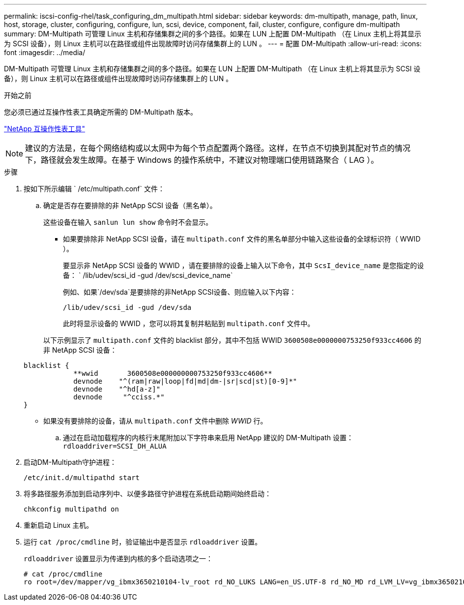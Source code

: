 ---
permalink: iscsi-config-rhel/task_configuring_dm_multipath.html 
sidebar: sidebar 
keywords: dm-multipath, manage, path, linux, host, storage, cluster, configuring, configure, lun, scsi, device, component, fail, cluster, configure, configure dm-multipath 
summary: DM-Multipath 可管理 Linux 主机和存储集群之间的多个路径。如果在 LUN 上配置 DM-Multipath （在 Linux 主机上将其显示为 SCSI 设备），则 Linux 主机可以在路径或组件出现故障时访问存储集群上的 LUN 。 
---
= 配置 DM-Multipath
:allow-uri-read: 
:icons: font
:imagesdir: ../media/


[role="lead"]
DM-Multipath 可管理 Linux 主机和存储集群之间的多个路径。如果在 LUN 上配置 DM-Multipath （在 Linux 主机上将其显示为 SCSI 设备），则 Linux 主机可以在路径或组件出现故障时访问存储集群上的 LUN 。

.开始之前
您必须已通过互操作性表工具确定所需的 DM-Multipath 版本。

https://mysupport.netapp.com/matrix["NetApp 互操作性表工具"]

[NOTE]
====
建议的方法是，在每个网络结构或以太网中为每个节点配置两个路径。这样，在节点不切换到其配对节点的情况下，路径就会发生故障。在基于 Windows 的操作系统中，不建议对物理端口使用链路聚合（ LAG ）。

====
.步骤
. 按如下所示编辑 ` /etc/multipath.conf` 文件：
+
.. 确定是否存在要排除的非 NetApp SCSI 设备（黑名单）。
+
这些设备在输入 `sanlun lun show` 命令时不会显示。

+
*** 如果要排除非 NetApp SCSI 设备，请在 `multipath.conf` 文件的黑名单部分中输入这些设备的全球标识符（ WWID ）。
+
要显示非 NetApp SCSI 设备的 WWID ，请在要排除的设备上输入以下命令，其中 `ScsI_device_name` 是您指定的设备： ` /lib/udev/scsi_id -gud /dev/scsi_device_name`

+
例如、如果`/dev/sda`是要排除的非NetApp SCSI设备、则应输入以下内容：

+
`/lib/udev/scsi_id -gud /dev/sda`

+
此时将显示设备的 WWID ，您可以将其复制并粘贴到 `multipath.conf` 文件中。

+
以下示例显示了 `multipath.conf` 文件的 blacklist 部分，其中不包括 WWID `3600508e0000000753250f933cc4606` 的非 NetApp SCSI 设备：

+
[listing]
----
blacklist {
            **wwid       3600508e000000000753250f933cc4606**
            devnode    "^(ram|raw|loop|fd|md|dm-|sr|scd|st)[0-9]*"
            devnode    "^hd[a-z]"
            devnode     "^cciss.*"
}
----
*** 如果没有要排除的设备，请从 `multipath.conf` 文件中删除 _WWID_ 行。


.. 通过在启动加载程序的内核行末尾附加以下字符串来启用 NetApp 建议的 DM-Multipath 设置： `rdloaddriver=SCSI_DH_ALUA`


. 启动DM-Multipath守护进程：
+
`/etc/init.d/multipathd start`

. 将多路径服务添加到启动序列中、以便多路径守护进程在系统启动期间始终启动：
+
`chkconfig multipathd on`

. 重新启动 Linux 主机。
. 运行 `cat /proc/cmdline` 时，验证输出中是否显示 `rdloaddriver` 设置。
+
`rdloaddriver` 设置显示为传递到内核的多个启动选项之一：

+
[listing]
----
# cat /proc/cmdline
ro root=/dev/mapper/vg_ibmx3650210104-lv_root rd_NO_LUKS LANG=en_US.UTF-8 rd_NO_MD rd_LVM_LV=vg_ibmx3650210104/lv_root SYSFONT=latarcyrheb-sun16 rd_LVM_LV=vg_ibmx3650210104/lv_swap crashkernel=129M@0M  KEYBOARDTYPE=pc KEYTABLE=us rd_NO_DM rhgb quiet **rdloaddriver=scsi_dh_alua**
----

